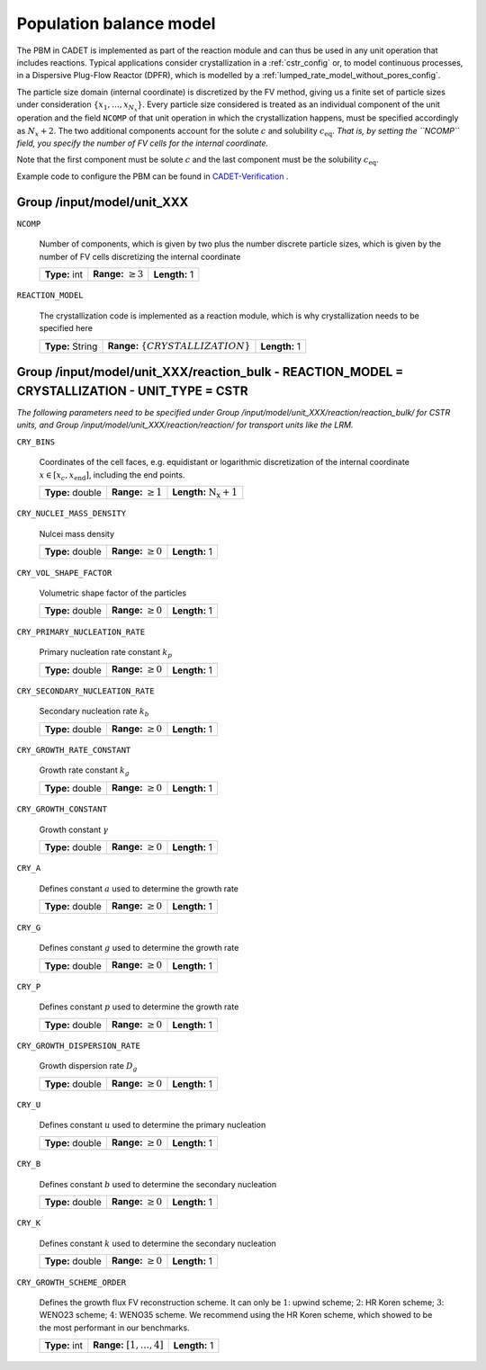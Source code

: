 .. _pbm_config:

Population balance model
========================

The PBM in CADET is implemented as part of the reaction module and can thus be used in any unit operation that includes reactions.
Typical applications consider crystallization in a :ref:`cstr_config` or, to model continuous processes, in a Dispersive Plug-Flow Reactor (DPFR), which is modelled by a :ref:`lumped_rate_model_without_pores_config`.

The particle size domain (internal coordinate) is discretized by the FV method, giving us a finite set of particle sizes under consideration :math:`\{x_1, \dots, x_{N_x}\}`.
Every particle size considered is treated as an individual component of the unit operation and the field ``NCOMP`` of that unit operation in which the crystallization happens, must be specified accordingly as :math:`N_x + 2`.
The two additional components account for the solute :math:`c` and solubility :math:`c_\text{eq}`.
*That is, by setting the ``NCOMP`` field, you specify the number of FV cells for the internal coordinate.*

Note that the first component must be solute :math:`c` and the last component must be the solubility :math:`c_\text{eq}`.

Example code to configure the PBM can be found in `CADET-Verification <https://github.com/cadet/CADET-Verification/blob/main/src/test_cadet_core/crystallization.py>`_ .

Group /input/model/unit_XXX
---------------------------

``NCOMP``

   Number of components, which is given by two plus the number discrete particle sizes, which is given by the number of FV cells discretizing the internal coordinate
   
   =============  =========================  =============
   **Type:** int  **Range:** :math:`\geq 3`  **Length:** 1
   =============  =========================  =============
   
``REACTION_MODEL``

   The crystallization code is implemented as a reaction module, which is why crystallization needs to be specified here
   
   ================  ========================================  =============
   **Type:** String  **Range:** :math:`\{ CRYSTALLIZATION \}`  **Length:** 1
   ================  ========================================  =============

Group /input/model/unit_XXX/reaction_bulk - REACTION_MODEL = CRYSTALLIZATION - UNIT_TYPE = CSTR
-----------------------------------------------------------------------------------------------

*The following parameters need to be specified under Group /input/model/unit_XXX/reaction/reaction_bulk/ for CSTR units, and Group /input/model/unit_XXX/reaction/reaction/ for transport units like the LRM.*

``CRY_BINS``

   Coordinates of the cell faces, e.g. equidistant or logarithmic discretization of the internal coordinate :math:`x \in [x_c, x_\text{end}]`, including the end points.
   
   ================  =========================  =====================================
   **Type:** double  **Range:** :math:`\geq 1`   **Length:** :math:`\mathrm{N_x} + 1`
   ================  =========================  =====================================
   
``CRY_NUCLEI_MASS_DENSITY``

   Nulcei mass density
   
   ================  =========================  =============
   **Type:** double  **Range:** :math:`\geq 0`  **Length:** 1
   ================  =========================  =============
   
``CRY_VOL_SHAPE_FACTOR``

   Volumetric shape factor of the particles
   
   ================  =========================  =============
   **Type:** double  **Range:** :math:`\geq 0`  **Length:** 1
   ================  =========================  =============
   
``CRY_PRIMARY_NUCLEATION_RATE``

   Primary nucleation rate constant :math:`k_p`
   
   ================  =========================  =============
   **Type:** double  **Range:** :math:`\geq 0`  **Length:** 1
   ================  =========================  =============
   
``CRY_SECONDARY_NUCLEATION_RATE``

   Secondary nucleation rate :math:`k_b`
   
   ================  =========================  =============
   **Type:** double  **Range:** :math:`\geq 0`  **Length:** 1
   ================  =========================  =============
   
``CRY_GROWTH_RATE_CONSTANT``

   Growth rate constant :math:`k_g`
   
   ================  =========================  =============
   **Type:** double  **Range:** :math:`\geq 0`  **Length:** 1
   ================  =========================  =============
   
``CRY_GROWTH_CONSTANT``

   Growth constant :math:`\gamma`
   
   ================  =========================  =============
   **Type:** double  **Range:** :math:`\geq 0`  **Length:** 1
   ================  =========================  =============
   
``CRY_A``

   Defines constant :math:`a` used to determine the growth rate
   
   ================  =========================  =============
   **Type:** double  **Range:** :math:`\geq 0`  **Length:** 1
   ================  =========================  =============
   
``CRY_G``

   Defines constant :math:`g` used to determine the growth rate
   
   ================  =========================  =============
   **Type:** double  **Range:** :math:`\geq 0`  **Length:** 1
   ================  =========================  =============
   
``CRY_P``

   Defines constant :math:`p`  used to determine the growth rate
   
   ================  =========================  =============
   **Type:** double  **Range:** :math:`\geq 0`  **Length:** 1
   ================  =========================  =============
   
``CRY_GROWTH_DISPERSION_RATE``

   Growth dispersion rate :math:`D_g`
   
   ================  =========================  =============
   **Type:** double  **Range:** :math:`\geq 0`  **Length:** 1
   ================  =========================  =============
   
``CRY_U``

   Defines constant :math:`u` used to determine the primary nucleation
   
   ================  =========================  =============
   **Type:** double  **Range:** :math:`\geq 0`  **Length:** 1
   ================  =========================  =============
   
``CRY_B``

   Defines constant :math:`b` used to determine the secondary nucleation
   
   ================  =========================  =============
   **Type:** double  **Range:** :math:`\geq 0`  **Length:** 1
   ================  =========================  =============
   
``CRY_K``

   Defines constant :math:`k` used to determine the secondary nucleation
   
   ================  =========================  =============
   **Type:** double  **Range:** :math:`\geq 0`  **Length:** 1
   ================  =========================  =============
   
``CRY_GROWTH_SCHEME_ORDER``

   Defines the growth flux FV reconstruction scheme. It can only be :math:`1`: upwind scheme; :math:`2`: HR Koren scheme; :math:`3`: WENO23 scheme; :math:`4`: WENO35 scheme.
   We recommend using the HR Koren scheme, which showed to be the most performant in our benchmarks.
   
   =============  ================================  =============
   **Type:** int  **Range:** :math:`[1, \dots, 4]`  **Length:** 1
   =============  ================================  =============
